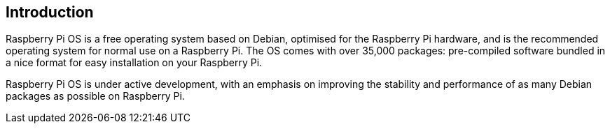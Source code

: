 == Introduction

Raspberry Pi OS is a free operating system based on Debian, optimised for the Raspberry Pi hardware, and is the recommended operating system for normal use on a Raspberry Pi. The OS comes with over 35,000 packages: pre-compiled software bundled in a nice format for easy installation on your Raspberry Pi.

Raspberry Pi OS is under active development, with an emphasis on improving the stability and performance of as many Debian packages as possible on Raspberry Pi.
